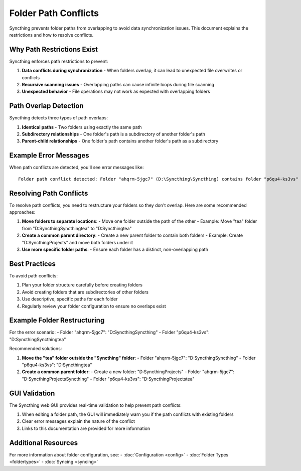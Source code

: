 .. _folder-path-conflicts:

Folder Path Conflicts
=====================

Syncthing prevents folder paths from overlapping to avoid data synchronization issues. This document explains the restrictions and how to resolve conflicts.

Why Path Restrictions Exist
---------------------------

Syncthing enforces path restrictions to prevent:

1. **Data conflicts during synchronization** - When folders overlap, it can lead to unexpected file overwrites or conflicts
2. **Recursive scanning issues** - Overlapping paths can cause infinite loops during file scanning
3. **Unexpected behavior** - File operations may not work as expected with overlapping folders

Path Overlap Detection
----------------------

Syncthing detects three types of path overlaps:

1. **Identical paths** - Two folders using exactly the same path
2. **Subdirectory relationships** - One folder's path is a subdirectory of another folder's path
3. **Parent-child relationships** - One folder's path contains another folder's path as a subdirectory

Example Error Messages
----------------------

When path conflicts are detected, you'll see error messages like:

::

    Folder path conflict detected: Folder "ahqrm-5jgc7" (D:\Syncthing\Syncthing) contains folder "p6qu4-ks3vs" (D:\Syncthing\Syncthing\tea) as a subdirectory. This configuration is not allowed to prevent data synchronization issues. Please restructure your folders so they don't overlap.

Resolving Path Conflicts
------------------------

To resolve path conflicts, you need to restructure your folders so they don't overlap. Here are some recommended approaches:

1. **Move folders to separate locations**:
   - Move one folder outside the path of the other
   - Example: Move "tea" folder from "D:\Syncthing\Syncthing\tea" to "D:\Syncthing\tea"

2. **Create a common parent directory**:
   - Create a new parent folder to contain both folders
   - Example: Create "D:\Syncthing\Projects" and move both folders under it

3. **Use more specific folder paths**:
   - Ensure each folder has a distinct, non-overlapping path

Best Practices
--------------

To avoid path conflicts:

1. Plan your folder structure carefully before creating folders
2. Avoid creating folders that are subdirectories of other folders
3. Use descriptive, specific paths for each folder
4. Regularly review your folder configuration to ensure no overlaps exist

Example Folder Restructuring
----------------------------

For the error scenario:
- Folder "ahqrm-5jgc7": "D:\Syncthing\Syncthing"
- Folder "p6qu4-ks3vs": "D:\Syncthing\Syncthing\tea"

Recommended solutions:

1. **Move the "tea" folder outside the "Syncthing" folder**:
   - Folder "ahqrm-5jgc7": "D:\Syncthing\Syncthing"
   - Folder "p6qu4-ks3vs": "D:\Syncthing\tea"

2. **Create a common parent folder**:
   - Create a new folder: "D:\Syncthing\Projects"
   - Folder "ahqrm-5jgc7": "D:\Syncthing\Projects\Syncthing"
   - Folder "p6qu4-ks3vs": "D:\Syncthing\Projects\tea"

GUI Validation
--------------

The Syncthing web GUI provides real-time validation to help prevent path conflicts:

1. When editing a folder path, the GUI will immediately warn you if the path conflicts with existing folders
2. Clear error messages explain the nature of the conflict
3. Links to this documentation are provided for more information

Additional Resources
--------------------

For more information about folder configuration, see:
- :doc:`Configuration <config>`
- :doc:`Folder Types <foldertypes>`
- :doc:`Syncing <syncing>`